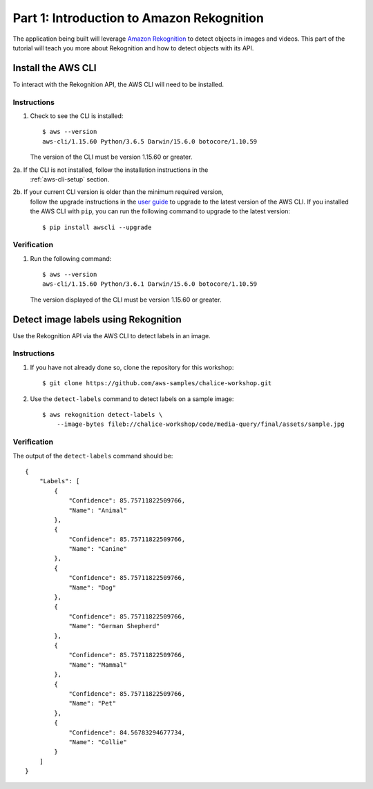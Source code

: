Part 1: Introduction to Amazon Rekognition
==========================================

The application being built will leverage
`Amazon Rekognition <https://aws.amazon.com/rekognition/>`__ to detect objects
in images and videos. This part of the tutorial will teach you more about
Rekognition and how to detect objects with its API.


Install the AWS CLI
-------------------

To interact with the Rekognition API, the AWS CLI will need to be installed.

Instructions
~~~~~~~~~~~~
1. Check to see the CLI is installed::

    $ aws --version
    aws-cli/1.15.60 Python/3.6.5 Darwin/15.6.0 botocore/1.10.59

   The version of the CLI must be version 1.15.60 or greater.

2a. If the CLI is not installed, follow the installation instructions in the
    :ref:`aws-cli-setup` section.

2b. If your current CLI version is older than the minimum required version,
    follow the upgrade instructions in the
    `user guide <https://docs.aws.amazon.com/cli/latest/userguide/installing.html>`__
    to upgrade to the latest version of the AWS CLI. If you installed the AWS
    CLI with ``pip``, you can run the following command to upgrade to the
    latest version::

    $ pip install awscli --upgrade


Verification
~~~~~~~~~~~~

1. Run the following command::

    $ aws --version
    aws-cli/1.15.60 Python/3.6.1 Darwin/15.6.0 botocore/1.10.59

   The version displayed of the CLI must be version 1.15.60 or greater.


Detect image labels using Rekognition
-------------------------------------

Use the Rekognition API via the AWS CLI to detect labels in an image.

Instructions
~~~~~~~~~~~~

1. If you have not already done so, clone the repository for this workshop::

    $ git clone https://github.com/aws-samples/chalice-workshop.git

2. Use the ``detect-labels`` command to detect labels on a sample image::

    $ aws rekognition detect-labels \
        --image-bytes fileb://chalice-workshop/code/media-query/final/assets/sample.jpg


Verification
~~~~~~~~~~~~

The output of the ``detect-labels`` command should be::

    {
        "Labels": [
            {
                "Confidence": 85.75711822509766,
                "Name": "Animal"
            },
            {
                "Confidence": 85.75711822509766,
                "Name": "Canine"
            },
            {
                "Confidence": 85.75711822509766,
                "Name": "Dog"
            },
            {
                "Confidence": 85.75711822509766,
                "Name": "German Shepherd"
            },
            {
                "Confidence": 85.75711822509766,
                "Name": "Mammal"
            },
            {
                "Confidence": 85.75711822509766,
                "Name": "Pet"
            },
            {
                "Confidence": 84.56783294677734,
                "Name": "Collie"
            }
        ]
    }
